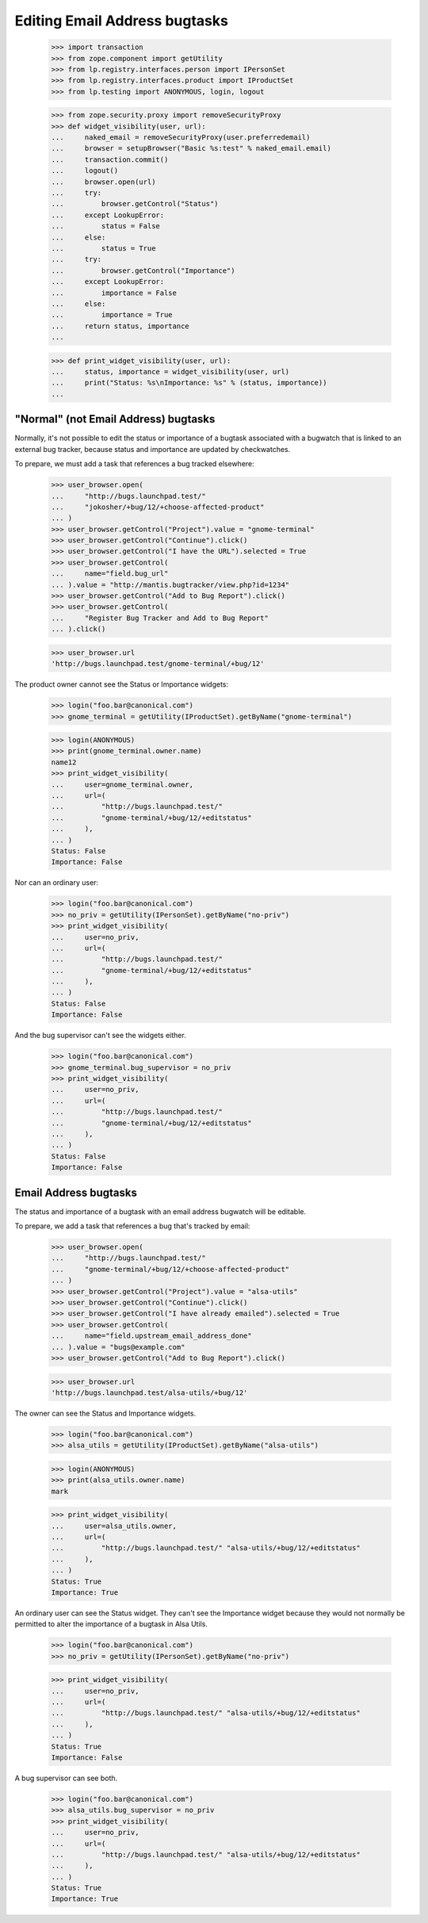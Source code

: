 Editing Email Address bugtasks
==============================

    >>> import transaction
    >>> from zope.component import getUtility
    >>> from lp.registry.interfaces.person import IPersonSet
    >>> from lp.registry.interfaces.product import IProductSet
    >>> from lp.testing import ANONYMOUS, login, logout

    >>> from zope.security.proxy import removeSecurityProxy
    >>> def widget_visibility(user, url):
    ...     naked_email = removeSecurityProxy(user.preferredemail)
    ...     browser = setupBrowser("Basic %s:test" % naked_email.email)
    ...     transaction.commit()
    ...     logout()
    ...     browser.open(url)
    ...     try:
    ...         browser.getControl("Status")
    ...     except LookupError:
    ...         status = False
    ...     else:
    ...         status = True
    ...     try:
    ...         browser.getControl("Importance")
    ...     except LookupError:
    ...         importance = False
    ...     else:
    ...         importance = True
    ...     return status, importance
    ...

    >>> def print_widget_visibility(user, url):
    ...     status, importance = widget_visibility(user, url)
    ...     print("Status: %s\nImportance: %s" % (status, importance))
    ...


"Normal" (not Email Address) bugtasks
-------------------------------------

Normally, it's not possible to edit the status or importance of a
bugtask associated with a bugwatch that is linked to an external bug
tracker, because status and importance are updated by checkwatches.

To prepare, we must add a task that references a bug tracked
elsewhere:

    >>> user_browser.open(
    ...     "http://bugs.launchpad.test/"
    ...     "jokosher/+bug/12/+choose-affected-product"
    ... )
    >>> user_browser.getControl("Project").value = "gnome-terminal"
    >>> user_browser.getControl("Continue").click()
    >>> user_browser.getControl("I have the URL").selected = True
    >>> user_browser.getControl(
    ...     name="field.bug_url"
    ... ).value = "http://mantis.bugtracker/view.php?id=1234"
    >>> user_browser.getControl("Add to Bug Report").click()
    >>> user_browser.getControl(
    ...     "Register Bug Tracker and Add to Bug Report"
    ... ).click()

    >>> user_browser.url
    'http://bugs.launchpad.test/gnome-terminal/+bug/12'

The product owner cannot see the Status or Importance widgets:

    >>> login("foo.bar@canonical.com")
    >>> gnome_terminal = getUtility(IProductSet).getByName("gnome-terminal")

    >>> login(ANONYMOUS)
    >>> print(gnome_terminal.owner.name)
    name12
    >>> print_widget_visibility(
    ...     user=gnome_terminal.owner,
    ...     url=(
    ...         "http://bugs.launchpad.test/"
    ...         "gnome-terminal/+bug/12/+editstatus"
    ...     ),
    ... )
    Status: False
    Importance: False

Nor can an ordinary user:

    >>> login("foo.bar@canonical.com")
    >>> no_priv = getUtility(IPersonSet).getByName("no-priv")
    >>> print_widget_visibility(
    ...     user=no_priv,
    ...     url=(
    ...         "http://bugs.launchpad.test/"
    ...         "gnome-terminal/+bug/12/+editstatus"
    ...     ),
    ... )
    Status: False
    Importance: False

And the bug supervisor can't see the widgets either.

    >>> login("foo.bar@canonical.com")
    >>> gnome_terminal.bug_supervisor = no_priv
    >>> print_widget_visibility(
    ...     user=no_priv,
    ...     url=(
    ...         "http://bugs.launchpad.test/"
    ...         "gnome-terminal/+bug/12/+editstatus"
    ...     ),
    ... )
    Status: False
    Importance: False


Email Address bugtasks
----------------------

The status and importance of a bugtask with an email address bugwatch
will be editable.

To prepare, we add a task that references a bug that's tracked by
email:

    >>> user_browser.open(
    ...     "http://bugs.launchpad.test/"
    ...     "gnome-terminal/+bug/12/+choose-affected-product"
    ... )
    >>> user_browser.getControl("Project").value = "alsa-utils"
    >>> user_browser.getControl("Continue").click()
    >>> user_browser.getControl("I have already emailed").selected = True
    >>> user_browser.getControl(
    ...     name="field.upstream_email_address_done"
    ... ).value = "bugs@example.com"
    >>> user_browser.getControl("Add to Bug Report").click()

    >>> user_browser.url
    'http://bugs.launchpad.test/alsa-utils/+bug/12'

The owner can see the Status and Importance widgets.

    >>> login("foo.bar@canonical.com")
    >>> alsa_utils = getUtility(IProductSet).getByName("alsa-utils")

    >>> login(ANONYMOUS)
    >>> print(alsa_utils.owner.name)
    mark

    >>> print_widget_visibility(
    ...     user=alsa_utils.owner,
    ...     url=(
    ...         "http://bugs.launchpad.test/" "alsa-utils/+bug/12/+editstatus"
    ...     ),
    ... )
    Status: True
    Importance: True

An ordinary user can see the Status widget. They can't see the
Importance widget because they would not normally be permitted to alter
the importance of a bugtask in Alsa Utils.

    >>> login("foo.bar@canonical.com")
    >>> no_priv = getUtility(IPersonSet).getByName("no-priv")

    >>> print_widget_visibility(
    ...     user=no_priv,
    ...     url=(
    ...         "http://bugs.launchpad.test/" "alsa-utils/+bug/12/+editstatus"
    ...     ),
    ... )
    Status: True
    Importance: False

A bug supervisor can see both.

    >>> login("foo.bar@canonical.com")
    >>> alsa_utils.bug_supervisor = no_priv
    >>> print_widget_visibility(
    ...     user=no_priv,
    ...     url=(
    ...         "http://bugs.launchpad.test/" "alsa-utils/+bug/12/+editstatus"
    ...     ),
    ... )
    Status: True
    Importance: True
